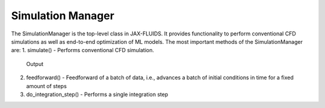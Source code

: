 Simulation Manager
==============

The SimulationManager is the top-level class in JAX-FLUIDS. It provides functionality to perform conventional CFD simulations as well as end-to-end optimization of ML models.
The most important methods of the SimulationManager are:
1. simulate()               -   Performs conventional CFD simulation.
                                Output
2. feedforward()            -   Feedforward of a batch of data, i.e., advances a batch of initial conditions in time for a fixed amount of steps
3. do_integration_step()    -   Performs a single integration step